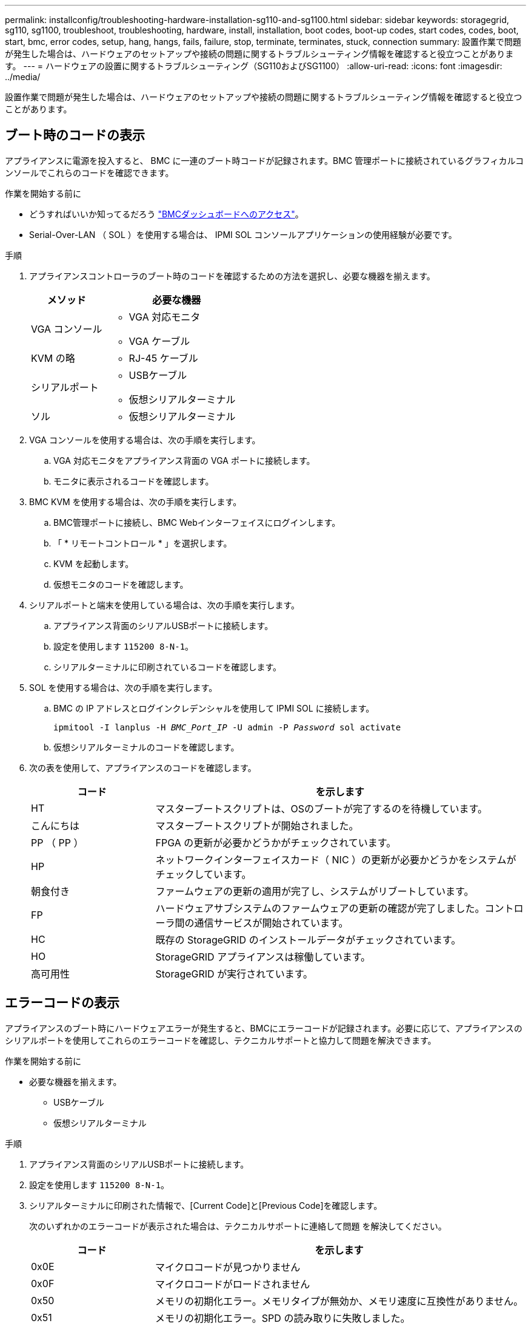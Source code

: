 ---
permalink: installconfig/troubleshooting-hardware-installation-sg110-and-sg1100.html 
sidebar: sidebar 
keywords: storagegrid, sg110, sg1100, troubleshoot, troubleshooting, hardware, install, installation, boot codes, boot-up codes, start codes, codes, boot, start, bmc, error codes, setup, hang, hangs, fails, failure, stop, terminate, terminates, stuck, connection 
summary: 設置作業で問題が発生した場合は、ハードウェアのセットアップや接続の問題に関するトラブルシューティング情報を確認すると役立つことがあります。 
---
= ハードウェアの設置に関するトラブルシューティング（SG110およびSG1100）
:allow-uri-read: 
:icons: font
:imagesdir: ../media/


[role="lead"]
設置作業で問題が発生した場合は、ハードウェアのセットアップや接続の問題に関するトラブルシューティング情報を確認すると役立つことがあります。



== ブート時のコードの表示

アプライアンスに電源を投入すると、 BMC に一連のブート時コードが記録されます。BMC 管理ポートに接続されているグラフィカルコンソールでこれらのコードを確認できます。

.作業を開始する前に
* どうすればいいか知ってるだろう link:accessing-bmc-interface.html["BMCダッシュボードへのアクセス"]。
* Serial-Over-LAN （ SOL ）を使用する場合は、 IPMI SOL コンソールアプリケーションの使用経験が必要です。


.手順
. アプライアンスコントローラのブート時のコードを確認するための方法を選択し、必要な機器を揃えます。
+
[cols="1a,2a"]
|===
| メソッド | 必要な機器 


 a| 
VGA コンソール
 a| 
** VGA 対応モニタ
** VGA ケーブル




 a| 
KVM の略
 a| 
** RJ-45 ケーブル




 a| 
シリアルポート
 a| 
** USBケーブル
** 仮想シリアルターミナル




 a| 
ソル
 a| 
** 仮想シリアルターミナル


|===
. VGA コンソールを使用する場合は、次の手順を実行します。
+
.. VGA 対応モニタをアプライアンス背面の VGA ポートに接続します。
.. モニタに表示されるコードを確認します。


. BMC KVM を使用する場合は、次の手順を実行します。
+
.. BMC管理ポートに接続し、BMC Webインターフェイスにログインします。
.. 「 * リモートコントロール * 」を選択します。
.. KVM を起動します。
.. 仮想モニタのコードを確認します。


. シリアルポートと端末を使用している場合は、次の手順を実行します。
+
.. アプライアンス背面のシリアルUSBポートに接続します。
.. 設定を使用します `115200 8-N-1`。
.. シリアルターミナルに印刷されているコードを確認します。


. SOL を使用する場合は、次の手順を実行します。
+
.. BMC の IP アドレスとログインクレデンシャルを使用して IPMI SOL に接続します。
+
`ipmitool -I lanplus -H _BMC_Port_IP_ -U admin -P _Password_ sol activate`

.. 仮想シリアルターミナルのコードを確認します。


. 次の表を使用して、アプライアンスのコードを確認します。
+
[cols="1a,3a"]
|===
| コード | を示します 


 a| 
HT
 a| 
マスターブートスクリプトは、OSのブートが完了するのを待機しています。



 a| 
こんにちは
 a| 
マスターブートスクリプトが開始されました。



 a| 
PP （ PP ）
 a| 
FPGA の更新が必要かどうかがチェックされています。



 a| 
HP
 a| 
ネットワークインターフェイスカード（ NIC ）の更新が必要かどうかをシステムがチェックしています。



 a| 
朝食付き
 a| 
ファームウェアの更新の適用が完了し、システムがリブートしています。



 a| 
FP
 a| 
ハードウェアサブシステムのファームウェアの更新の確認が完了しました。コントローラ間の通信サービスが開始されています。



 a| 
HC
 a| 
既存の StorageGRID のインストールデータがチェックされています。



 a| 
HO
 a| 
StorageGRID アプライアンスは稼働しています。



 a| 
高可用性
 a| 
StorageGRID が実行されています。

|===




== エラーコードの表示

アプライアンスのブート時にハードウェアエラーが発生すると、BMCにエラーコードが記録されます。必要に応じて、アプライアンスのシリアルポートを使用してこれらのエラーコードを確認し、テクニカルサポートと協力して問題を解決できます。

.作業を開始する前に
* 必要な機器を揃えます。
+
** USBケーブル
** 仮想シリアルターミナル




.手順
. アプライアンス背面のシリアルUSBポートに接続します。
. 設定を使用します `115200 8-N-1`。
. シリアルターミナルに印刷された情報で、[Current Code]と[Previous Code]を確認します。
+
次のいずれかのエラーコードが表示された場合は、テクニカルサポートに連絡して問題 を解決してください。

+
[cols="1a,3a"]
|===
| コード | を示します 


 a| 
0x0E
 a| 
マイクロコードが見つかりません



 a| 
0x0F
 a| 
マイクロコードがロードされません



 a| 
0x50
 a| 
メモリの初期化エラー。メモリタイプが無効か、メモリ速度に互換性がありません。



 a| 
0x51
 a| 
メモリの初期化エラー。SPD の読み取りに失敗しました。



 a| 
0x52
 a| 
メモリの初期化エラー。メモリサイズが無効か、メモリモジュールが一致しません。



 a| 
0x53
 a| 
メモリの初期化エラー。使用可能なメモリが検出されませんでし



 a| 
0x54
 a| 
不明なメモリ初期化エラー



 a| 
0x55
 a| 
メモリが取り付けられていません



 a| 
0x56
 a| 
CPU のタイプまたは速度が無効です



 a| 
0x57
 a| 
CPU が一致しません



 a| 
0x58
 a| 
CPU セルフテストに失敗したか、 CPU キャッシュエラーの可能性があります



 a| 
0x59
 a| 
CPU マイクロコードが見つからないか、マイクロコードの更新に失敗しました



 a| 
0x5A
 a| 
内部 CPU エラー



 a| 
0x5B
 a| 
リセット PPI が使用できません



 a| 
0x5C
 a| 
PEI フェーズの BMC セルフテストに失敗しました



 a| 
0xD0
 a| 
CPU の初期化エラー



 a| 
0xD1
 a| 
ノースブリッジの初期化エラー



 a| 
0xD2
 a| 
サウスブリッジの初期化エラー



 a| 
0xd3
 a| 
一部のアーキテクチャプロトコルは使用できません



 a| 
0xD4
 a| 
PCI リソースの割り当てエラー。リソース不足です。



 a| 
0xD5
 a| 
レガシーオプション ROM 用のスペースがありません



 a| 
0xD6
 a| 
コンソール出力デバイスが見つかりません



 a| 
0xD7
 a| 
コンソール入力デバイスが見つかりません



 a| 
0xD8
 a| 
パスワードが無効です



 a| 
0xD9
 a| 
ブートオプションのロードエラー（ LoadImage がエラーを返しました）



 a| 
0xda
 a| 
ブートオプションが失敗しました（ StartImage がエラーを返しました）。



 a| 
0xDB
 a| 
フラッシュの更新に失敗しました



 a| 
0xDC
 a| 
リセットプロトコルは使用できません



 a| 
0xDD
 a| 
DXEフェーズBMCセルフテストの失敗



 a| 
0xE8
 a| 
MRC ： ERR_NO_MEMORY



 a| 
0xE9
 a| 
MRC ： ERR_LT_LOCK



 a| 
0xEA
 a| 
MRC ： ERR_DDR_INIT



 a| 
0xEB
 a| 
MRC ： ERR_MEM_TEST



 a| 
0xEC
 a| 
MRC ： ERR_VENDER_Specific



 a| 
0xED
 a| 
MRC ： ERR_DIMM_COMPAT



 a| 
0xEE
 a| 
MRC ： ERR_MRC_compatibility



 a| 
0xef
 a| 
MRC ： ERR_MRC_STRUCT



 a| 
0xF0
 a| 
MRC ： ERR_SET_VDD



 a| 
0xf1
 a| 
MRC ： ERR_IOT_MEM_BUFFER



 a| 
0xF2
 a| 
MRC ： ERR_RC_INTERNAL



 a| 
0xF3
 a| 
MRC ： ERR_INVALL_REG_ACCESS



 a| 
0xF4
 a| 
MRC ： ERR_SET_MC_Freq



 a| 
0xf5
 a| 
MRC ： ERR_READ_MC_Freq



 a| 
0x70
 a| 
MRC ： ERR_DIMM_CHANNEL



 a| 
0x74
 a| 
MRC ： ERR_BIST チェック



 a| 
0xF6
 a| 
MRC ： ERR_SMBus



 a| 
0xF7
 a| 
MRC ： ERR_PCU



 a| 
0xf8
 a| 
MRC ： ERR_NGN



 a| 
0xF9
 a| 
MRC ： ERR_interleave_failure

|===




== ハードウェアのセットアップがハングしたように見えます

ハードウェア障害やケーブル接続エラーによってアプライアンスのブート処理が完了しなかった場合は、 StorageGRID アプライアンスインストーラを使用できなくなることがあります。

.手順
. アプライアンスの LED と、 BMC に表示されるブートコードとエラーコードを確認します。
. 問題 の解決にサポートが必要な場合は、テクニカルサポートにお問い合わせください。




== セツソクノモンタイ

サービスアプライアンスに接続できない場合は、ネットワーク問題 があるか、ハードウェアの設置が正常に完了していない可能性があります。

.手順
. アプライアンスのIPアドレスを使用してアプライアンスにpingを送信します。+
`*ping _appliance_IP_*`
. ping からの応答がない場合は、正しい IP アドレスを使用していることを確認します。
+
グリッドネットワーク、管理ネットワーク、またはクライアントネットワークでのアプライアンスの IP アドレスを使用できます。

. IP アドレスが正しい場合は、アプライアンスのケーブル接続、 QSFP または SFP トランシーバ、およびネットワークのセットアップを確認します。
. アプライアンスに物理的にアクセスできる場合は、永続的なリンクローカルIPに直接接続できます `169.254.0.1` コントローラのネットワーク設定を確認し、必要に応じて更新します。詳細な手順については、のステップ 2 を参照してください link:accessing-storagegrid-appliance-installer.html["StorageGRID アプライアンスインストーラにアクセスします"]。
+
この手順で問題 が解決しない場合は、テクニカルサポートにお問い合わせください。

. ping が成功した場合は、 Web ブラウザを開きます。
. StorageGRID アプライアンスインストーラのURLとして「+」を入力します
`*https://_appliances_controller_IP_:8443*`
+
ホームページが表示されます。



